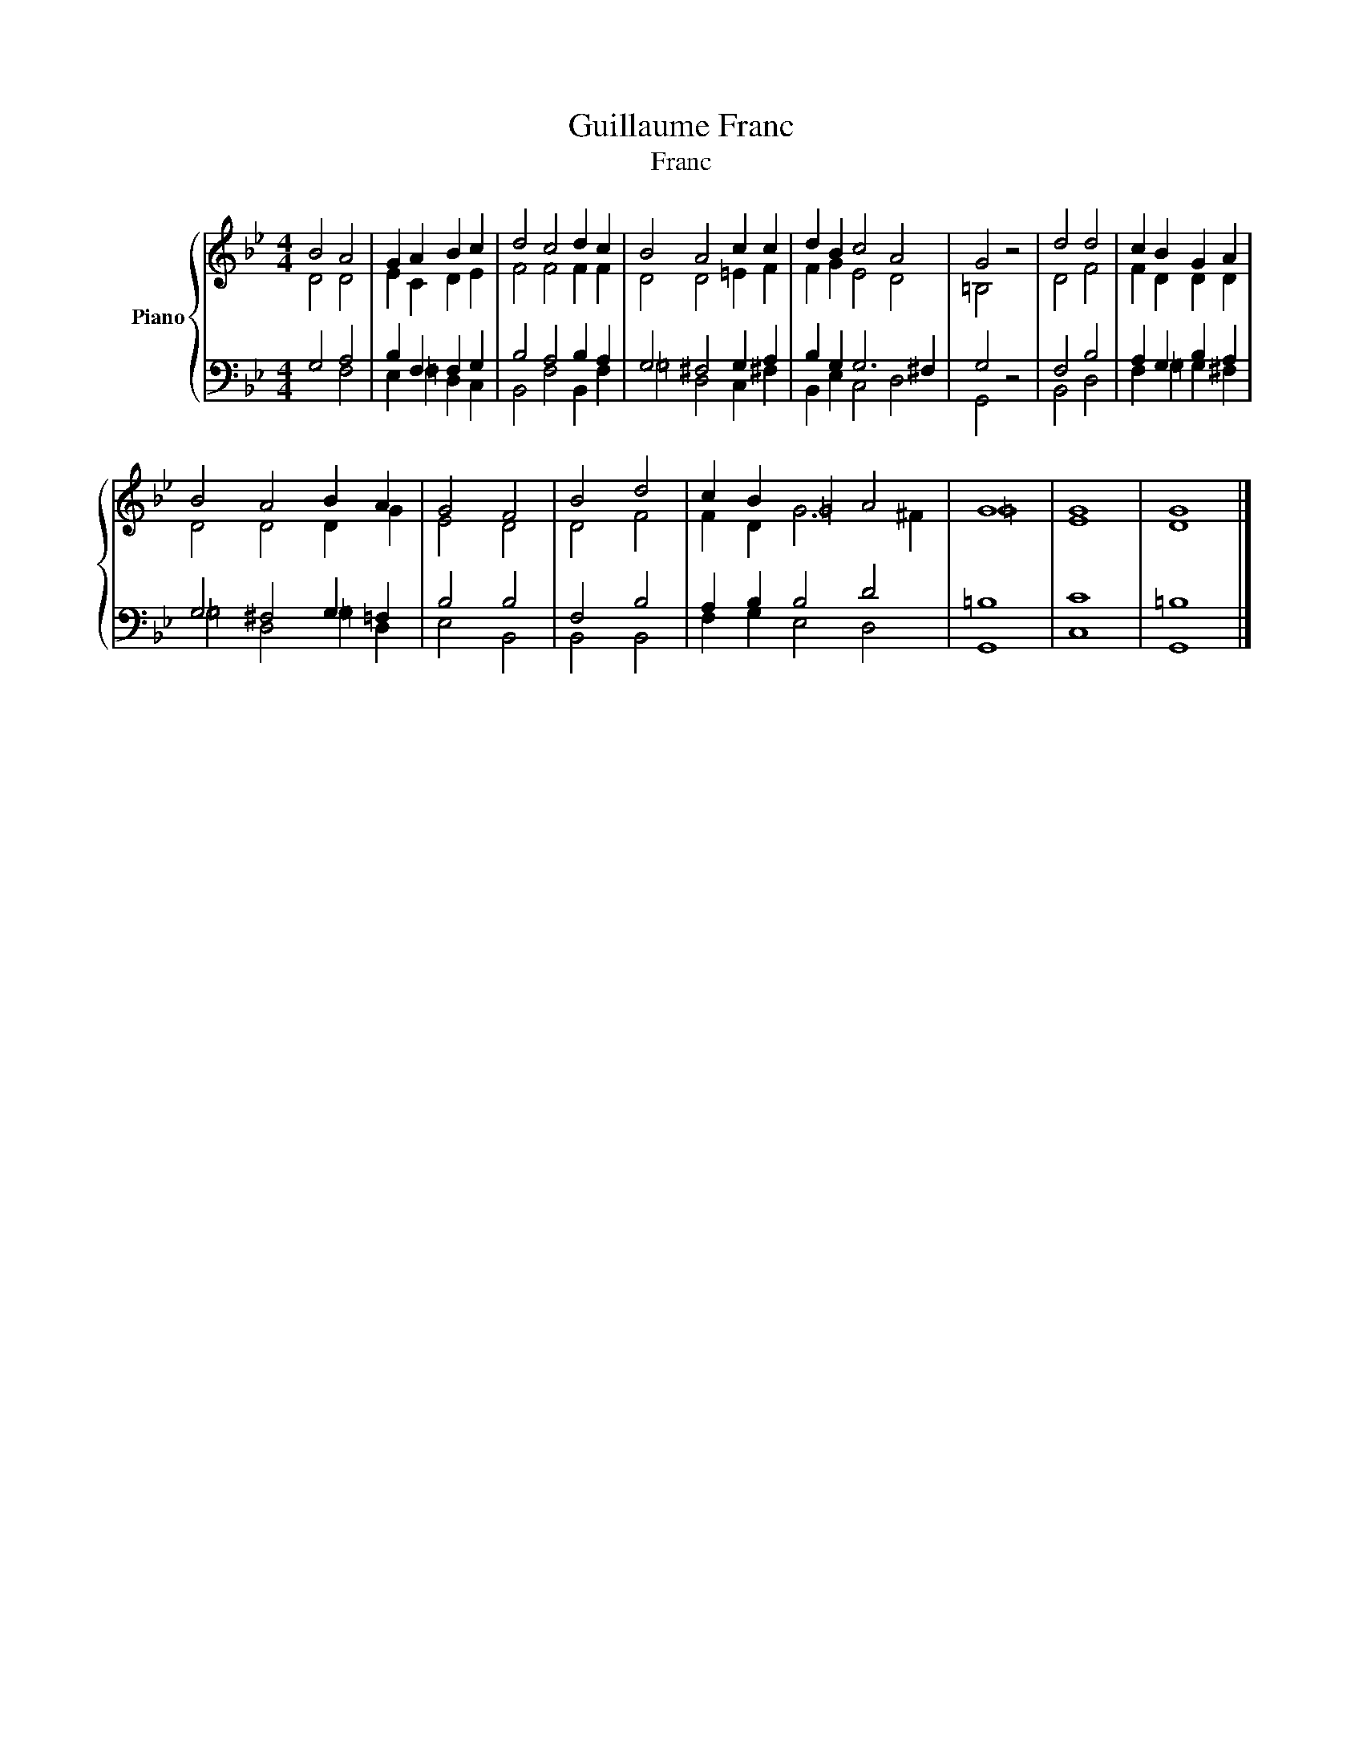X:1
T:Guillaume Franc
T:Franc
%%score { ( 1 2 ) | ( 3 4 ) }
L:1/8
M:4/4
K:Bb
V:1 treble nm="Piano"
V:2 treble 
V:3 bass 
V:4 bass 
V:1
 B4 A4 | G2 A2 B2 c2 | d4 c4 d2 c2 | B4 A4 c2 c2 | d2 B2 c4 A4 | G4 z4 | d4 d4 | c2 B2 G2 A2 | %8
 B4 A4 B2 A2 | G4 F4 | B4 d4 | c2 B2 =G4 A4 | G8 | G8 | G8 |] %15
V:2
 D4 D4 | E2 C2 D2 E2 | F4 F4 F2 F2 | D4 D4 =E2 F2 | F2 G2 E4 D4 | =B,4 z4 | D4 F4 | F2 D2 D2 D2 | %8
 D4 D4 D2 G2 | E4 D4 | D4 F4 | F2 D2 G6 ^F2 | =G8 | E8 | D8 |] %15
V:3
 G,4 A,4 | B,2 F,2 F,2 G,2 | B,4 A,4 B,2 A,2 | G,4 ^F,4 G,2 A,2 | B,2 G,2 G,6 ^F,2 | G,4 z4 | %6
 F,4 B,4 | A,2 G,2 B,2 A,2 | G,4 ^F,4 G,2 =F,2 | B,4 B,4 | F,4 B,4 | A,2 B,2 B,4 D4 | =B,8 | C8 | %14
 =B,8 |] %15
V:4
 x4 F,4 | E,2 =F,2 D,2 C,2 | B,,4 F,4 B,,2 F,2 | =G,4 D,4 C,2 ^F,2 | B,,2 E,2 C,4 D,4 | G,,4 z4 | %6
 B,,4 D,4 | F,2 =G,2 G,2 ^F,2 | =G,4 D,4 =G,2 D,2 | E,4 B,,4 | B,,4 B,,4 | F,2 G,2 E,4 D,4 | G,,8 | %13
 C,8 | G,,8 |] %15

